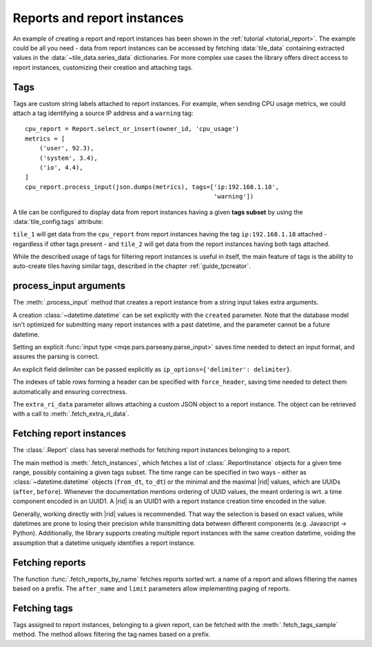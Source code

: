 Reports and report instances
============================

An example of creating a report and report instances has been shown in the :ref:`tutorial <tutorial_report>`. The example could be all you need - data from report instances can be accessed by fetching :data:`tile_data` containing extracted values in the :data:`~tile_data.series_data` dictionaries. For more complex use cases the library offers direct access to report instances, customizing their creation and attaching tags.


Tags
----

Tags are custom string labels attached to report instances. For example, when sending CPU usage metrics, we could attach a tag identifying a source IP address and a ``warning`` tag::


    cpu_report = Report.select_or_insert(owner_id, 'cpu_usage')
    metrics = [
        ('user', 92.3),
        ('system', 3.4),
        ('io', 4.4),
    ]
    cpu_report.process_input(json.dumps(metrics), tags=['ip:192.168.1.18',
                                                        'warning'])

A tile can be configured to display data from report instances having a given **tags subset** by using the :data:`tile_config.tags` attribute:

.. code-block:: python
    :emphasize-lines: 2,10

    tile_config_1 = {
        'tags': ['ip:192.168.1.18'],
        'series_spec_list': [
            SeriesSpec(1, 0, {'op': 'eq', 'args': ['user']}),
        ],
    }
    tile_1 = Tile.insert(owner_id, cpu_report.report_id, dashboard.dashboard_id, tile_config_1)

    tile_config_2 = {
        'tags': ['ip:192.168.1.18', 'warning'],
        'series_spec_list': [
            SeriesSpec(1, 0, {'op': 'eq', 'args': ['user']}),
        ],
    }
    tile_2 = Tile.insert(owner_id, cpu_report.report_id, dashboard.dashboard_id, tile_config_2)

``tile_1`` will get data from the ``cpu_report`` from report instances having the tag ``ip:192.168.1.18`` attached - regardless if other tags present - and ``tile_2`` will get data from the report instances having both tags attached.

While the described usage of tags for filtering report instances is useful in itself, the main feature of tags is the ability to auto-create tiles having similar tags, described in the chapter :ref:`guide_tpcreator`.


process_input arguments
-----------------------

The :meth:`.process_input` method that creates a report instance from a string input takes extra arguments.

A creation :class:`~datetime.datetime` can be set explicitly with the ``created`` parameter. Note that the database model isn't optimized for submitting many report instances with a past datetime, and the parameter cannot be a future datetime.

Setting an explicit :func:`input type <mqe.pars.parseany.parse_input>` saves time needed to detect an input format, and assures the parsing is correct.

An explicit field delimiter can be passed explicitly as ``ip_options={'delimiter': delimiter}``.

The indexes of table rows forming a header can be specified with ``force_header``, saving time needed to detect them automatically and ensuring correctness.

The ``extra_ri_data`` parameter allows attaching a custom JSON object to a report instance. The object can be retrieved with a call to :meth:`.fetch_extra_ri_data`.


Fetching report instances
-------------------------

The :class:`.Report` class has several methods for fetching report instances belonging to a report.

The main method is :meth:`.fetch_instances`, which fetches a list of :class:`.ReportInstance` objects for a given time range, possibly containing a given tags subset. The time range can be specified in two ways - either as :class:`~datetime.datetime` objects (``from_dt``, ``to_dt``) or the minimal and the maximal |rid| values, which are UUIDs (``after``, ``before``). Whenever the documentation mentions ordering of UUID values, the meant ordering is wrt. a time component encoded in an UUID1. A |rid| is an UUID1 with a report instance creation time encoded in the value.

Generally, working directly with |rid| values is recommended. That way the selection is based on exact values, while datetimes are prone to losing their precision while transmitting data between different components (e.g. Javascript -> Python). Additionally, the library supports creating multiple report instances with the same creation datetime, voiding the assumption that a datetime uniquely identifies a report instance.

Fetching reports
----------------

The function :func:`.fetch_reports_by_name` fetches reports sorted wrt. a name of a report and allows filtering the names based on a prefix. The ``after_name`` and ``limit`` parameters allow implementing paging of reports.

Fetching tags
-------------

Tags assigned to report instances, belonging to a given report, can be fetched with the :meth:`.fetch_tags_sample` method. The method allows filtering the tag names based on a prefix.
